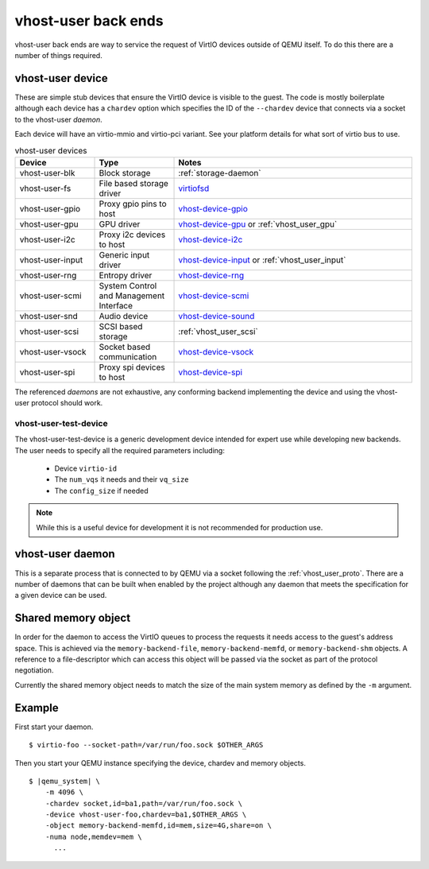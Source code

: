 .. _vhost_user:

vhost-user back ends
--------------------

vhost-user back ends are way to service the request of VirtIO devices
outside of QEMU itself. To do this there are a number of things
required.

vhost-user device
=================

These are simple stub devices that ensure the VirtIO device is visible
to the guest. The code is mostly boilerplate although each device has
a ``chardev`` option which specifies the ID of the ``--chardev``
device that connects via a socket to the vhost-user *daemon*.

Each device will have an virtio-mmio and virtio-pci variant. See your
platform details for what sort of virtio bus to use.

.. list-table:: vhost-user devices
  :widths: 20 20 60
  :header-rows: 1

  * - Device
    - Type
    - Notes
  * - vhost-user-blk
    - Block storage
    - :ref:`storage-daemon`
  * - vhost-user-fs
    - File based storage driver
    - `virtiofsd <https://gitlab.com/virtio-fs/virtiofsd>`_
  * - vhost-user-gpio
    - Proxy gpio pins to host
    - `vhost-device-gpio <https://github.com/rust-vmm/vhost-device/tree/main/vhost-device-gpio>`_
  * - vhost-user-gpu
    - GPU driver
    - `vhost-device-gpu <https://github.com/rust-vmm/vhost-device/tree/main/vhost-device-gpu>`_ or :ref:`vhost_user_gpu`
  * - vhost-user-i2c
    - Proxy i2c devices to host
    - `vhost-device-i2c <https://github.com/rust-vmm/vhost-device/tree/main/vhost-device-i2c>`_
  * - vhost-user-input
    - Generic input driver
    - `vhost-device-input <https://github.com/rust-vmm/vhost-device/tree/main/vhost-device-input>`_ or :ref:`vhost_user_input`
  * - vhost-user-rng
    - Entropy driver
    - `vhost-device-rng <https://github.com/rust-vmm/vhost-device/tree/main/vhost-device-rng>`_
  * - vhost-user-scmi
    - System Control and Management Interface
    - `vhost-device-scmi <https://github.com/rust-vmm/vhost-device/tree/main/vhost-device-scmi>`_
  * - vhost-user-snd
    - Audio device
    - `vhost-device-sound <https://github.com/rust-vmm/vhost-device/tree/main/vhost-device-sound>`_
  * - vhost-user-scsi
    - SCSI based storage
    - :ref:`vhost_user_scsi`
  * - vhost-user-vsock
    - Socket based communication
    - `vhost-device-vsock <https://github.com/rust-vmm/vhost-device/tree/main/vhost-device-vsock>`_
  * - vhost-user-spi
    - Proxy spi devices to host
    - `vhost-device-spi <https://github.com/rust-vmm/vhost-device/tree/main/vhost-device-spi>`_

The referenced *daemons* are not exhaustive, any conforming backend
implementing the device and using the vhost-user protocol should work.

vhost-user-test-device
^^^^^^^^^^^^^^^^^^^^^^

The vhost-user-test-device is a generic development device intended
for expert use while developing new backends. The user needs to
specify all the required parameters including:

  - Device ``virtio-id``
  - The ``num_vqs`` it needs and their ``vq_size``
  - The ``config_size`` if needed

.. note::
  While this is a useful device for development it is not recommended
  for production use.

vhost-user daemon
=================

This is a separate process that is connected to by QEMU via a socket
following the :ref:`vhost_user_proto`. There are a number of daemons
that can be built when enabled by the project although any daemon that
meets the specification for a given device can be used.

.. _shared_memory_object:

Shared memory object
====================

In order for the daemon to access the VirtIO queues to process the
requests it needs access to the guest's address space. This is
achieved via the ``memory-backend-file``, ``memory-backend-memfd``, or
``memory-backend-shm`` objects.
A reference to a file-descriptor which can access this object
will be passed via the socket as part of the protocol negotiation.

Currently the shared memory object needs to match the size of the main
system memory as defined by the ``-m`` argument.

Example
=======

First start your daemon.

.. parsed-literal::

  $ virtio-foo --socket-path=/var/run/foo.sock $OTHER_ARGS

Then you start your QEMU instance specifying the device, chardev and
memory objects.

.. parsed-literal::

  $ |qemu_system| \\
      -m 4096 \\
      -chardev socket,id=ba1,path=/var/run/foo.sock \\
      -device vhost-user-foo,chardev=ba1,$OTHER_ARGS \\
      -object memory-backend-memfd,id=mem,size=4G,share=on \\
      -numa node,memdev=mem \\
        ...

